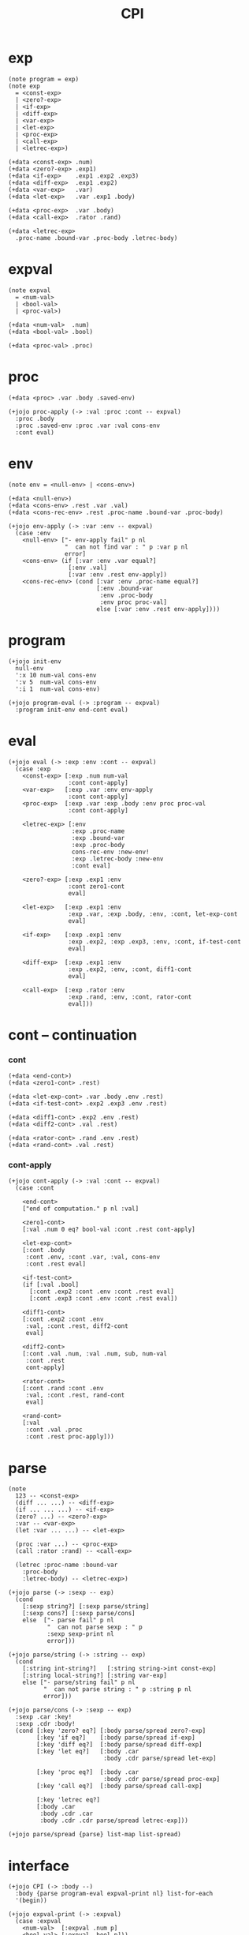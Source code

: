 #+property: tangle CPI.jo
#+title: CPI

* exp

  #+begin_src jojo
  (note program = exp)
  (note exp
    = <const-exp>
    | <zero?-exp>
    | <if-exp>
    | <diff-exp>
    | <var-exp>
    | <let-exp>
    | <proc-exp>
    | <call-exp>
    | <letrec-exp>)

  (+data <const-exp> .num)
  (+data <zero?-exp> .exp1)
  (+data <if-exp>    .exp1 .exp2 .exp3)
  (+data <diff-exp>  .exp1 .exp2)
  (+data <var-exp>   .var)
  (+data <let-exp>   .var .exp1 .body)

  (+data <proc-exp>  .var .body)
  (+data <call-exp>  .rator .rand)

  (+data <letrec-exp>
    .proc-name .bound-var .proc-body .letrec-body)
  #+end_src

* expval

  #+begin_src jojo
  (note expval
    = <num-val>
    | <bool-val>
    | <proc-val>)

  (+data <num-val>  .num)
  (+data <bool-val> .bool)

  (+data <proc-val> .proc)
  #+end_src

* proc

  #+begin_src jojo
  (+data <proc> .var .body .saved-env)

  (+jojo proc-apply (-> :val :proc :cont -- expval)
    :proc .body
    :proc .saved-env :proc .var :val cons-env
    :cont eval)
  #+end_src

* env

  #+begin_src jojo
  (note env = <null-env> | <cons-env>)

  (+data <null-env>)
  (+data <cons-env> .rest .var .val)
  (+data <cons-rec-env> .rest .proc-name .bound-var .proc-body)

  (+jojo env-apply (-> :var :env -- expval)
    (case :env
      <null-env> ["- env-apply fail" p nl
                  "  can not find var : " p :var p nl
                  error]
      <cons-env> (if [:var :env .var equal?]
                   [:env .val]
                   [:var :env .rest env-apply])
      <cons-rec-env> (cond [:var :env .proc-name equal?]
                           [:env .bound-var
                            :env .proc-body
                            :env proc proc-val]
                           else [:var :env .rest env-apply])))
  #+end_src

* program

  #+begin_src jojo
  (+jojo init-env
    null-env
    ':x 10 num-val cons-env
    ':v 5  num-val cons-env
    ':i 1  num-val cons-env)

  (+jojo program-eval (-> :program -- expval)
    :program init-env end-cont eval)
  #+end_src

* eval

  #+begin_src jojo
  (+jojo eval (-> :exp :env :cont -- expval)
    (case :exp
      <const-exp> [:exp .num num-val
                   :cont cont-apply]
      <var-exp>   [:exp .var :env env-apply
                   :cont cont-apply]
      <proc-exp>  [:exp .var :exp .body :env proc proc-val
                   :cont cont-apply]

      <letrec-exp> [:env
                    :exp .proc-name
                    :exp .bound-var
                    :exp .proc-body
                    cons-rec-env :new-env!
                    :exp .letrec-body :new-env
                    :cont eval]

      <zero?-exp> [:exp .exp1 :env
                   :cont zero1-cont
                   eval]

      <let-exp>   [:exp .exp1 :env
                   :exp .var, :exp .body, :env, :cont, let-exp-cont
                   eval]

      <if-exp>    [:exp .exp1 :env
                   :exp .exp2, :exp .exp3, :env, :cont, if-test-cont
                   eval]

      <diff-exp>  [:exp .exp1 :env
                   :exp .exp2, :env, :cont, diff1-cont
                   eval]

      <call-exp>  [:exp .rator :env
                   :exp .rand, :env, :cont, rator-cont
                   eval]))
  #+end_src

* cont -- continuation

*** cont

    #+begin_src jojo
    (+data <end-cont>)
    (+data <zero1-cont> .rest)

    (+data <let-exp-cont> .var .body .env .rest)
    (+data <if-test-cont> .exp2 .exp3 .env .rest)

    (+data <diff1-cont> .exp2 .env .rest)
    (+data <diff2-cont> .val .rest)

    (+data <rator-cont> .rand .env .rest)
    (+data <rand-cont> .val .rest)
    #+end_src

*** cont-apply

    #+begin_src jojo
    (+jojo cont-apply (-> :val :cont -- expval)
      (case :cont

        <end-cont>
        ["end of computation." p nl :val]

        <zero1-cont>
        [:val .num 0 eq? bool-val :cont .rest cont-apply]

        <let-exp-cont>
        [:cont .body
         :cont .env, :cont .var, :val, cons-env
         :cont .rest eval]

        <if-test-cont>
        (if [:val .bool]
          [:cont .exp2 :cont .env :cont .rest eval]
          [:cont .exp3 :cont .env :cont .rest eval])

        <diff1-cont>
        [:cont .exp2 :cont .env
         :val, :cont .rest, diff2-cont
         eval]

        <diff2-cont>
        [:cont .val .num, :val .num, sub, num-val
         :cont .rest
         cont-apply]

        <rator-cont>
        [:cont .rand :cont .env
         :val, :cont .rest, rand-cont
         eval]

        <rand-cont>
        [:val
         :cont .val .proc
         :cont .rest proc-apply]))
    #+end_src

* parse

  #+begin_src jojo
  (note
    123 -- <const-exp>
    (diff ... ...) -- <diff-exp>
    (if ... ... ...) -- <if-exp>
    (zero? ...) -- <zero?-exp>
    :var -- <var-exp>
    (let :var ... ...) -- <let-exp>

    (proc :var ...) -- <proc-exp>
    (call :rator :rand) -- <call-exp>

    (letrec :proc-name :bound-var
      :proc-body
      :letrec-body) -- <letrec-exp>)

  (+jojo parse (-> :sexp -- exp)
    (cond
      [:sexp string?] [:sexp parse/string]
      [:sexp cons?] [:sexp parse/cons]
      else  ["- parse fail" p nl
             "  can not parse sexp : " p
             :sexp sexp-print nl
             error]))

  (+jojo parse/string (-> :string -- exp)
    (cond
      [:string int-string?]   [:string string->int const-exp]
      [:string local-string?] [:string var-exp]
      else ["- parse/string fail" p nl
            "  can not parse string : " p :string p nl
            error]))

  (+jojo parse/cons (-> :sexp -- exp)
    :sexp .car :key!
    :sexp .cdr :body!
    (cond [:key 'zero? eq?] [:body parse/spread zero?-exp]
          [:key 'if eq?]    [:body parse/spread if-exp]
          [:key 'diff eq?]  [:body parse/spread diff-exp]
          [:key 'let eq?]   [:body .car
                             :body .cdr parse/spread let-exp]

          [:key 'proc eq?]  [:body .car
                             :body .cdr parse/spread proc-exp]
          [:key 'call eq?]  [:body parse/spread call-exp]

          [:key 'letrec eq?]
          [:body .car
           :body .cdr .car
           :body .cdr .cdr parse/spread letrec-exp]))

  (+jojo parse/spread {parse} list-map list-spread)
  #+end_src

* interface

  #+begin_src jojo
  (+jojo CPI (-> :body --)
    :body {parse program-eval expval-print nl} list-for-each
    '(begin))

  (+jojo expval-print (-> :expval)
    (case :expval
      <num-val>  [:expval .num p]
      <bool-val> [:expval .bool p]))
  #+end_src

* [test]

  #+begin_src jojo
  (CPI
   1 2 3
   (diff 2 1)
   (diff 3 1)
   (let :y 5 (diff :x :y))
   (zero? 1)
   (zero? 0)
   (let :y (diff :x 3)
     (if (zero? :y) 0 666))

   (let :x 200
     (let :f (proc :z (diff :z :x) )
       (let :x 100
         (let :g (proc :z (diff :z :x))
           (diff (call :f 1)
             (call :g 1))))))

   (letrec :double :x
     (if (zero? :x) 0
       (diff (call :double (diff :x 1)) -2))
     (call :double 6)))
  #+end_src
